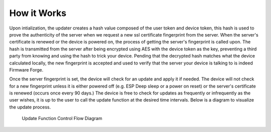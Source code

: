 How it Works
============

Upon intialization, the updater creates a hash value composed of
the user token and device token, this hash is used to prove the 
authenticity of the server when we request a new ssl certificate
fingerprint from the server. When the server's certificate is 
renewed or the device is powered on, the process of getting the 
server's fingerprint is called upon. The hash is transmitted from the server
after being encrypted using AES with the device token as the key,
preventing a third party from knowing and using the hash to trick
your device. Pending that the decrypted hash matches what the 
device calculated locally, the new fingerprint is accepted and
used to verify that the server your device is talking to is indeed
Firmware Forge. 

Once the server fingerprint is set, the device will
check for an update and apply it if needed. The device will not
check for a new fingerprint unless it is either powered off 
(e.g. ESP Deep sleep or a power on reset) or the server's certificate
is renewed (occurs once every 90 days.) The device is free to check for
updates as frequently or infrequently as the user wishes, it is up to the
user to call the update function at the desired time intervals. Below is
a diagram to visualize the update process.

.. figure:: _static/update.png
   :alt: Update function control flow diagram

   Update Function Control Flow Diagram
